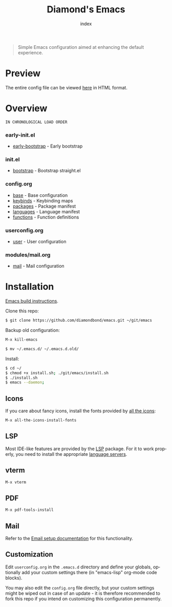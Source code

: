 #+TITLE: Diamond's Emacs
#+AUTHOR: index
#+EMAIL: diamondbond1@gmail.com
#+LANGUAGE: en
#+CREATOR: Emacs 28.1 (Org mode 9.5.3)
#+OPTIONS: toc:2


[[./img/screenshot.png]]

#+begin_quote

Simple Emacs configuration aimed at enhancing the default experience.

#+end_quote

* Preview

The entire config file can be viewed [[https://diamondbond.neocities.org/emacs.html][here]] in HTML format.

* Overview

: IN CHRONOLOGICAL LOAD ORDER

*** *early-init.el*
- [[https://github.com/DiamondBond/emacs/blob/master/early-init.el][early-bootstrap]] - Early bootstrap

*** *init.el*
- [[https://github.com/DiamondBond/emacs/blob/master/init.el][bootstrap]] - Bootstrap straight.el

*** *config.org*
- [[https://github.com/DiamondBond/emacs/blob/master/config.org#base][base]] - Base configuration
- [[https://github.com/DiamondBond/emacs/blob/master/config.org#keybinds][keybinds]] - Keybinding maps
- [[https://github.com/DiamondBond/emacs/blob/master/config.org#use-package][packages]] - Package manifest
- [[https://github.com/DiamondBond/emacs/blob/master/config.org#languages][languages]] - Language manifest
- [[https://github.com/DiamondBond/emacs/blob/master/config.org#functions][functions]] - Function definitions

*** *userconfig.org*
- [[https://github.com/DiamondBond/emacs/blob/master/userconfig.org][user]] - User configuration

*** *modules/mail.org*
- [[https://github.com/DiamondBond/emacs/blob/master/modules/mail.org][mail]] - Mail configuration


* Installation

[[https://github.com/DiamondBond/emacs/blob/master/docs/emacsfromsource.org][Emacs build instructions]].

Clone this repo:

#+begin_src sh
  $ git clone https://github.com/diamondbond/emacs.git ~/git/emacs
#+end_src

Backup old configuration:

#+begin_src emacs-lisp
  M-x kill-emacs
#+end_src

#+begin_src sh
  $ mv ~/.emacs.d/ ~/.emacs.d.old/
#+end_src

Install:

#+begin_src sh
  $ cd ~/
  $ chmod +x install.sh; ./git/emacs/install.sh
  $ ./install.sh
  $ emacs --daemon;
#+end_src

** Icons

If you care about fancy icons, install the fonts provided by [[https://github.com/domtronn/all-the-icons.el][all the icons]]:

#+begin_src emacs-lisp
  M-x all-the-icons-install-fonts
#+end_src

** LSP

Most IDE-like features are provided by the [[https://github.com/emacs-lsp/lsp-mode][LSP]] package. For it to work properly, you need to install the appropriate [[https://github.com/emacs-lsp/lsp-mode#supported-languages][language servers]].

** vterm

#+begin_src emacs-lisp
  M-x vterm
#+end_src

** PDF

#+begin_src emacs-lisp
  M-x pdf-tools-install
#+end_src

** Mail

Refer to the [[https://github.com/DiamondBond/emacs/blob/master/docs/setupemail.org][Email setup documentation]] for this functionality.

** Customization

Edit =userconfig.org= in the =.emacs.d= directory and define your globals, optionally add your custom settings there (in "emacs-lisp" org-mode code blocks).

You may also edit the =config.org= file directly, but your custom settings might be wiped out in case of an update - it is therefore recommended to fork this repo if you intend on customizing this configuration permanently.
